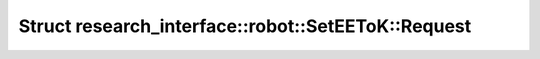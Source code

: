 Struct research_interface::robot::SetEEToK::Request
===================================================

.. doxygenstruct:: research_interface::robot::SetEEToK::Request
